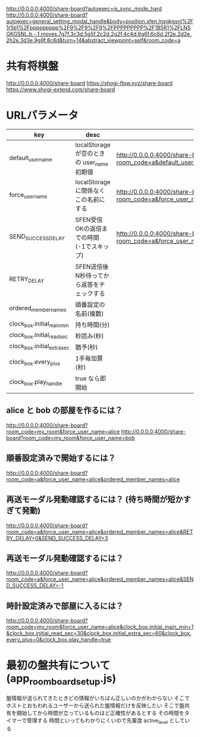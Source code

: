 http://0.0.0.0:4000/share-board?autoexec=is_sync_mode_hard
http://0.0.0.0:4000/share-board?autoexec=general_setting_modal_handle&body=position.sfen.lnsgkgsnl%2F1r5b1%2Fppppppppp%2F9%2F9%2F9%2FPPPPPPPPP%2F1B5R1%2FLNSGKGSNL.b.-.1.moves.7g7f.3c3d.5g5f.2c2d.2g2f.4c4d.6g6f.6c6d.2f2e.2d2e.2h2e.3d3e.9g9f.8c8d&turn=14&abstract_viewpoint=self&room_code=a

* 共有将棋盤

  http://0.0.0.0:4000/share-board
  https://shogi-flow.xyz/share-board
  https://www.shogi-extend.com/share-board

* URLパラメータ

  |-----------------------------+--------------------------------------------+-----------------------------------------------------------------------------------------|
  | key                         | desc                                       | Example                                                                                 |
  |-----------------------------+--------------------------------------------+-----------------------------------------------------------------------------------------|
  | default_user_name           | localStorage が空のときの user_name 初期値 | http://0.0.0.0:4000/share-board?room_code=a&default_user_name=bob                       |
  | force_user_name             | localStorage に関係なくこの名前にする      | http://0.0.0.0:4000/share-board?room_code=a&force_user_name=alice                       |
  | SEND_SUCCESS_DELAY          | SFEN受信OKの返信までの時間 (-1でスキップ)  | http://0.0.0.0:4000/share-board?room_code=a&force_user_name=alice&SEND_SUCCESS_DELAY=-1 |
  | RETRY_DELAY      | SFEN送信後N秒待ってから返答をチェックする  |                                                                                         |
  | ordered_member_names        | 順番設定の名前(複数)                       |                                                                                         |
  | clock_box.initial_main_min  | 持ち時間(分)                               |                                                                                         |
  | clock_box.initial_read_sec  | 秒読み(秒)                                 |                                                                                         |
  | clock_box.initial_extra_sec | 猶予(秒)                                   |                                                                                         |
  | clock_box.every_plus        | 1手毎加算(秒)                              |                                                                                         |
  | clock_box.play_handle       | true なら即開始                            |                                                                                         |
  |-----------------------------+--------------------------------------------+-----------------------------------------------------------------------------------------|

** alice と bob の部屋を作るには？

  http://0.0.0.0:4000/share-board?room_code=my_room&force_user_name=alice
  http://0.0.0.0:4000/share-board?room_code=my_room&force_user_name=bob

** 順番設定済みで開始するには？

   http://0.0.0.0:4000/share-board?room_code=a&force_user_name=alice&ordered_member_names=alice

** 再送モーダル発動確認するには？ (待ち時間が短かすぎて発動)

   http://0.0.0.0:4000/share-board?room_code=a&force_user_name=alice&ordered_member_names=alice&RETRY_DELAY=0&SEND_SUCCESS_DELAY=3

** 再送モーダル発動確認するには？

   http://0.0.0.0:4000/share-board?room_code=a&force_user_name=alice&ordered_member_names=alice&SEND_SUCCESS_DELAY=-1

** 時計設定済みで部屋に入るには？

   http://0.0.0.0:4000/share-board?room_code=my_room&force_user_name=alice&clock_box.initial_main_min=1&clock_box.initial_read_sec=30&clock_box.initial_extra_sec=60&clock_box.every_plus=0&clock_box.play_handle=true

* 最初の盤共有について (app_room_board_setup.js)

  盤情報が送られてきたときどの情報がいちばん正しいのかがわからない
  そこでホストとおもわれるユーザーから送られた盤情報だけを反映したい
  そこで盤共有を開始してから時間が立っているものほど正確性があるとする
  その時間をタイマーで管理する
  時間といってもわかりにくいので先輩度 active_level としている
